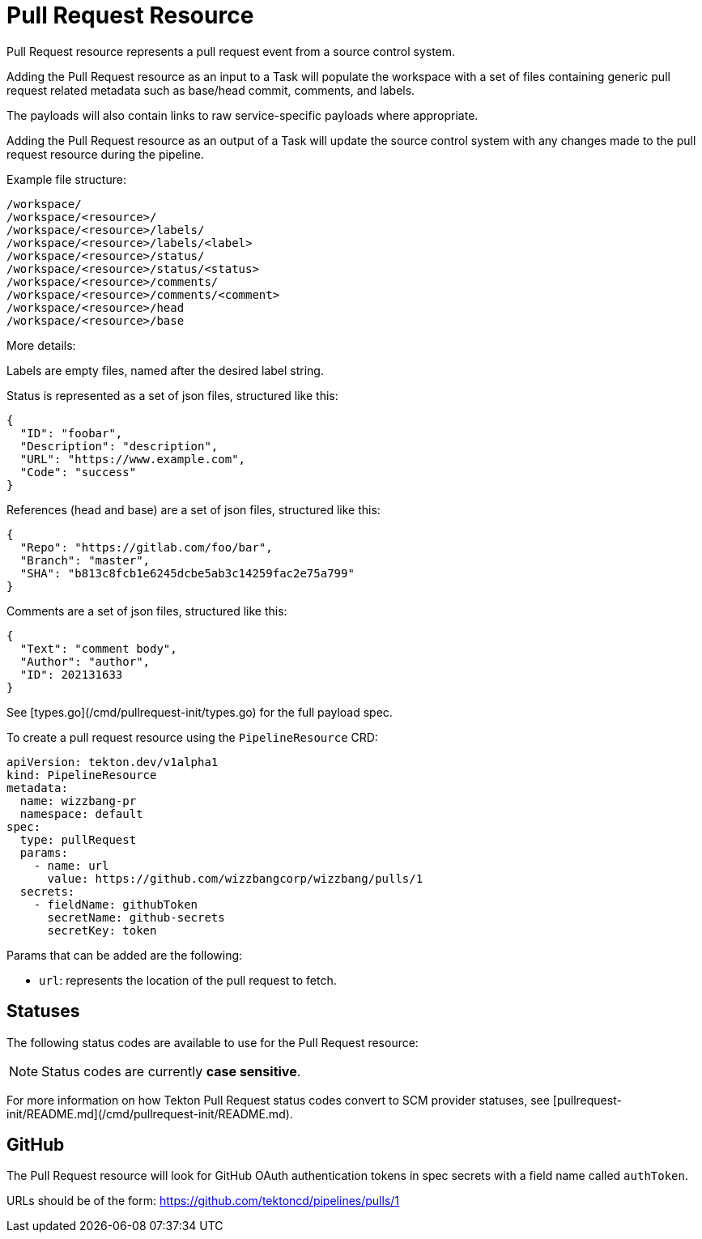 []
= Pull Request Resource

Pull Request resource represents a pull request event from a source control
system.

Adding the Pull Request resource as an input to a Task will populate the
workspace with a set of files containing generic pull request related metadata
such as base/head commit, comments, and labels.

The payloads will also contain
links to raw service-specific payloads where appropriate.

Adding the Pull Request resource as an output of a Task will update the source
control system with any changes made to the pull request resource during the
pipeline.

Example file structure:

[source]
----
/workspace/
/workspace/<resource>/
/workspace/<resource>/labels/
/workspace/<resource>/labels/<label>
/workspace/<resource>/status/
/workspace/<resource>/status/<status>
/workspace/<resource>/comments/
/workspace/<resource>/comments/<comment>
/workspace/<resource>/head
/workspace/<resource>/base
----

More details:

Labels are empty files, named after the desired label string.

Status is represented as a set of json files, structured like this:

```json
{
  "ID": "foobar",
  "Description": "description",
  "URL": "https://www.example.com",
  "Code": "success" 
}
```

References (head and base) are a set of json files, structured like this:

```json
{
  "Repo": "https://gitlab.com/foo/bar",
  "Branch": "master",
  "SHA": "b813c8fcb1e6245dcbe5ab3c14259fac2e75a799"
}
```

Comments are a set of json files, structured like this:
```json
{
  "Text": "comment body",
  "Author": "author",
  "ID": 202131633
}
```

See [types.go](/cmd/pullrequest-init/types.go) for the full payload spec.

To create a pull request resource using the `PipelineResource` CRD:

```yaml
apiVersion: tekton.dev/v1alpha1
kind: PipelineResource
metadata:
  name: wizzbang-pr
  namespace: default
spec:
  type: pullRequest
  params:
    - name: url
      value: https://github.com/wizzbangcorp/wizzbang/pulls/1
  secrets:
    - fieldName: githubToken
      secretName: github-secrets
      secretKey: token
```

Params that can be added are the following:

* `url`: represents the location of the pull request to fetch.

== Statuses

The following status codes are available to use for the Pull Request resource:

// Will be a table
// Status          
// success         
// neutral         
// queued          
// in_progress     
// failure         
// unknown         
// error           
// timeout         
// canceled       
// action_required


[NOTE]
====
Status codes are currently **case sensitive**.
====

For more information on how Tekton Pull Request status codes convert to SCM
provider statuses, see
[pullrequest-init/README.md](/cmd/pullrequest-init/README.md).

== GitHub

The Pull Request resource will look for GitHub OAuth authentication tokens in
spec secrets with a field name called `authToken`.

URLs should be of the form: https://github.com/tektoncd/pipelines/pulls/1
